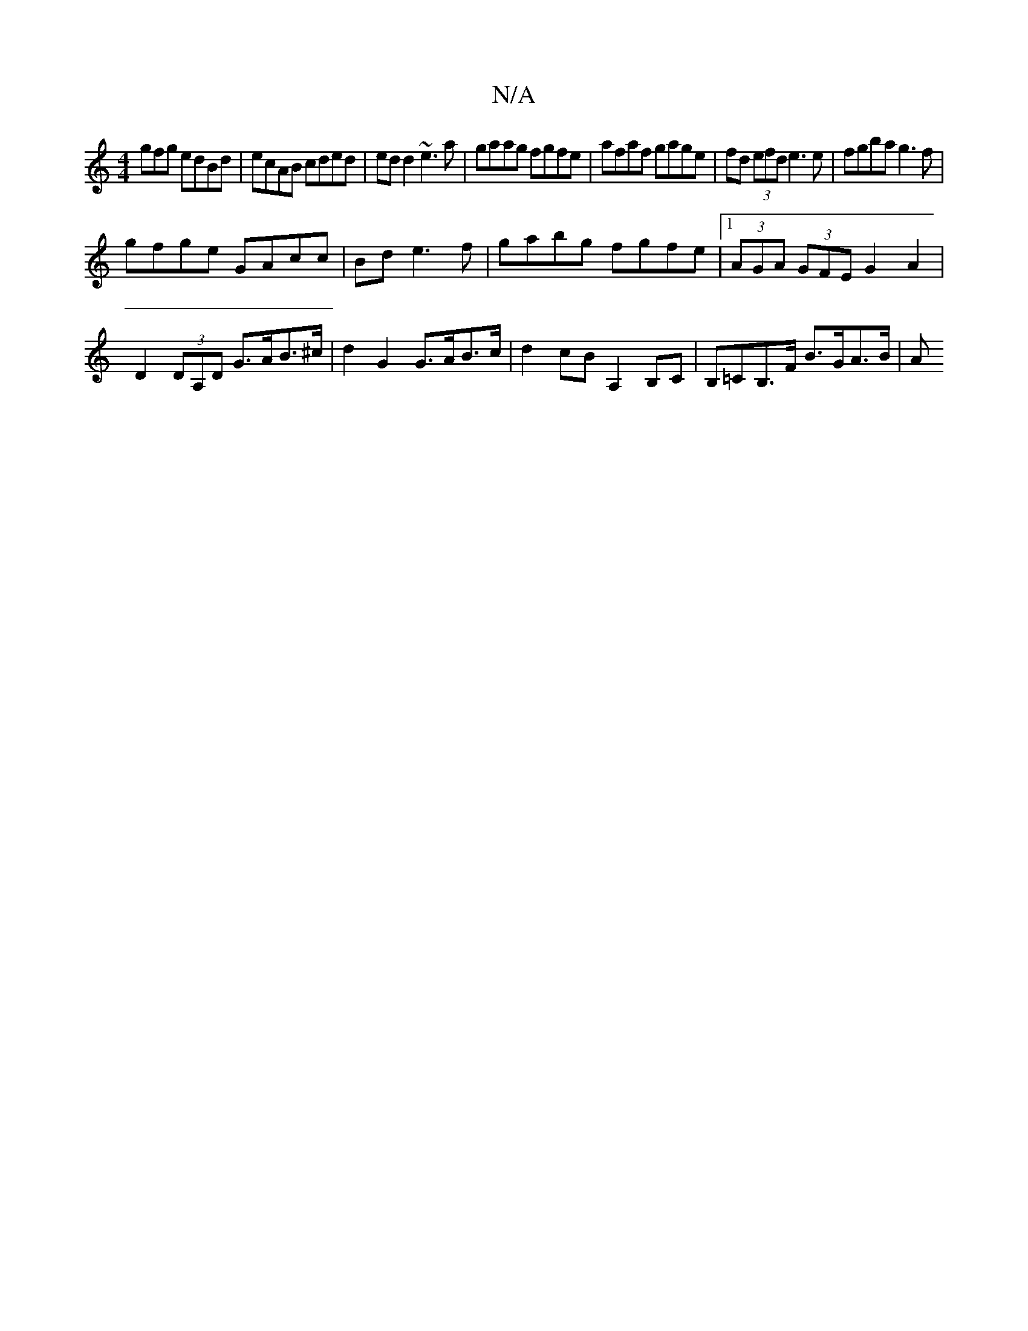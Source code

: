 X:1
T:N/A
M:4/4
R:N/A
K:Cmajor
gfg edBd|ecAB cded|edd2 ~e3a|gaag fgfe|afaf gage|fd (3efd e3e |fgba g3f |
gfge GAcc | Bd{3} e3f | gabg fgfe |1 (3AGA (3GFE G2 A2 | D2 (3DA,D G>AB>^c | d2G2 G>AB>c | d2 cB A,2 B,C|B,=CB,>F B>GA>B | (3A